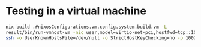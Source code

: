* Testing in a virtual machine

#+begin_src bash
  nix build .#nixosConfigurations.vm.config.system.build.vm -L
  result/bin/run-vmhost-vm -nic user,model=virtio-net-pci,hostfwd=tcp::10022-:22
  ssh -o UserKnownHostsFile=/dev/null -o StrictHostKeyChecking=no -p 10022 -l vm localhost
#+end_src
